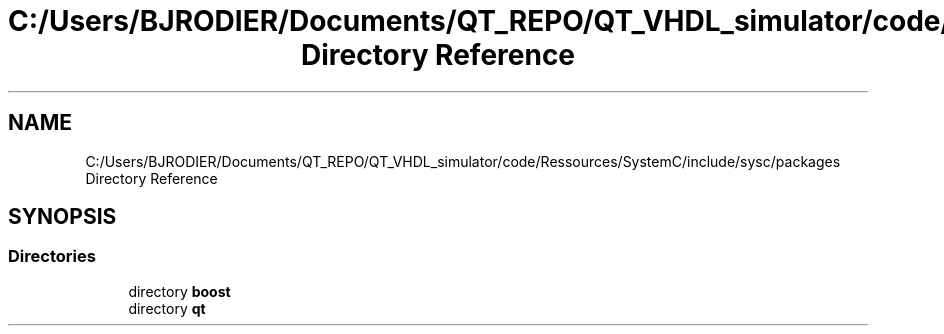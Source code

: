 .TH "C:/Users/BJRODIER/Documents/QT_REPO/QT_VHDL_simulator/code/Ressources/SystemC/include/sysc/packages Directory Reference" 3 "VHDL simulator" \" -*- nroff -*-
.ad l
.nh
.SH NAME
C:/Users/BJRODIER/Documents/QT_REPO/QT_VHDL_simulator/code/Ressources/SystemC/include/sysc/packages Directory Reference
.SH SYNOPSIS
.br
.PP
.SS "Directories"

.in +1c
.ti -1c
.RI "directory \fBboost\fP"
.br
.ti -1c
.RI "directory \fBqt\fP"
.br
.in -1c
